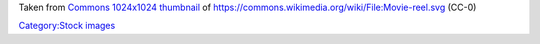 Taken from `Commons 1024x1024 thumbnail <https://upload.wikimedia.org/wikipedia/commons/thumb/4/46/Movie-reel.svg/1024px-Movie-reel.svg.png>`__ of https://commons.wikimedia.org/wiki/File:Movie-reel.svg (CC-0)

`Category:Stock images <Category:Stock_images>`__
